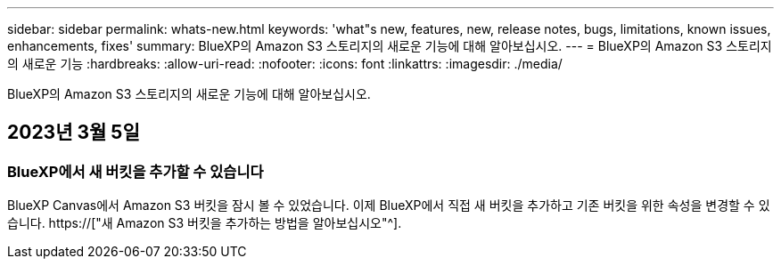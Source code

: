 ---
sidebar: sidebar 
permalink: whats-new.html 
keywords: 'what"s new, features, new, release notes, bugs, limitations, known issues, enhancements, fixes' 
summary: BlueXP의 Amazon S3 스토리지의 새로운 기능에 대해 알아보십시오. 
---
= BlueXP의 Amazon S3 스토리지의 새로운 기능
:hardbreaks:
:allow-uri-read: 
:nofooter: 
:icons: font
:linkattrs: 
:imagesdir: ./media/


[role="lead"]
BlueXP의 Amazon S3 스토리지의 새로운 기능에 대해 알아보십시오.



== 2023년 3월 5일



=== BlueXP에서 새 버킷을 추가할 수 있습니다

BlueXP Canvas에서 Amazon S3 버킷을 잠시 볼 수 있었습니다. 이제 BlueXP에서 직접 새 버킷을 추가하고 기존 버킷을 위한 속성을 변경할 수 있습니다. https://["새 Amazon S3 버킷을 추가하는 방법을 알아보십시오"^].
